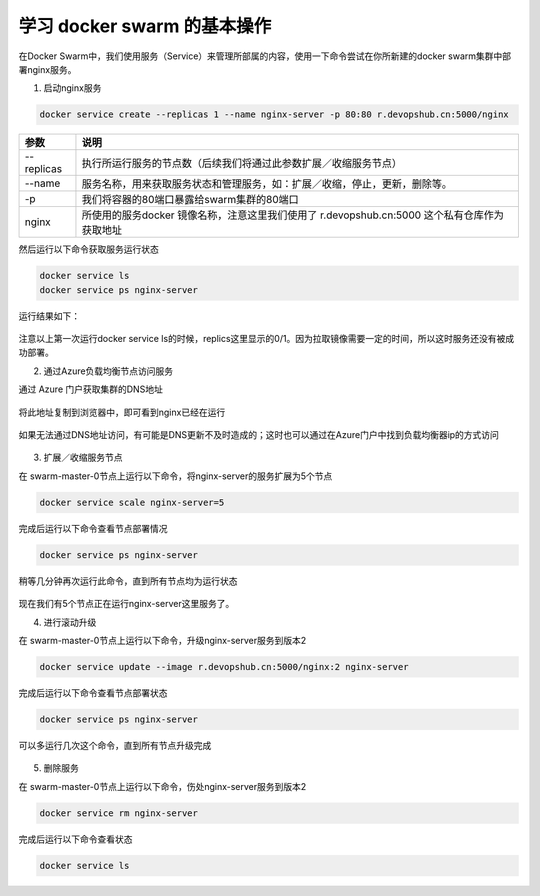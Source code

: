 学习 docker swarm 的基本操作
------------------------

在Docker Swarm中，我们使用服务（Service）来管理所部属的内容，使用一下命令尝试在你所新建的docker swarm集群中部署nginx服务。

1. 启动nginx服务

.. code-block:: bash

    docker service create --replicas 1 --name nginx-server -p 80:80 r.devopshub.cn:5000/nginx 


================    ===========
    参数              说明
================    ===========
--replicas           执行所运行服务的节点数（后续我们将通过此参数扩展／收缩服务节点）
--name               服务名称，用来获取服务状态和管理服务，如：扩展／收缩，停止，更新，删除等。
-p                   我们将容器的80端口暴露给swarm集群的80端口
nginx                所使用的服务docker 镜像名称，注意这里我们使用了 r.devopshub.cn:5000 这个私有仓库作为获取地址
================    ===========

然后运行以下命令获取服务运行状态

.. code-block:: bash

    docker service ls
    docker service ps nginx-server 

运行结果如下：

.. figure:: images/lab02-run-service-nginx.png

注意以上第一次运行docker service ls的时候，replics这里显示的0/1。因为拉取镜像需要一定的时间，所以这时服务还没有被成功部署。

2. 通过Azure负载均衡节点访问服务

通过 Azure 门户获取集群的DNS地址

.. figure:: images/lab02-swarm-load-balancer-addr

将此地址复制到浏览器中，即可看到nginx已经在运行

.. figure:: images/lab02-run-service-nginx-browse


如果无法通过DNS地址访问，有可能是DNS更新不及时造成的；这时也可以通过在Azure门户中找到负载均衡器ip的方式访问

.. figure:: images/lab02-swarm-load-balancer-ip

3. 扩展／收缩服务节点

在 swarm-master-0节点上运行以下命令，将nginx-server的服务扩展为5个节点

.. code-block:: bash

    docker service scale nginx-server=5

完成后运行以下命令查看节点部署情况

.. code-block:: bash
    
    docker service ps nginx-server

.. figure:: images/lab02-run-service-nginx-scale-1.png

稍等几分钟再次运行此命令，直到所有节点均为运行状态

.. figure:: images/lab02-run-service-nginx-scale-1.png

现在我们有5个节点正在运行nginx-server这里服务了。

4. 进行滚动升级

在 swarm-master-0节点上运行以下命令，升级nginx-server服务到版本2

.. code-block:: bash

    docker service update --image r.devopshub.cn:5000/nginx:2 nginx-server 

完成后运行以下命令查看节点部署状态

.. code-block:: bash
    
    docker service ps nginx-server

可以多运行几次这个命令，直到所有节点升级完成

.. figure:: images/lab02-run-service-nginx-update-1.png

5. 删除服务

在 swarm-master-0节点上运行以下命令，伤处nginx-server服务到版本2

.. code-block:: bash
    
    docker service rm nginx-server

完成后运行以下命令查看状态

.. code-block:: bash
    
    docker service ls

.. figure:: images/lab02-run-service-nginx-delete.png











